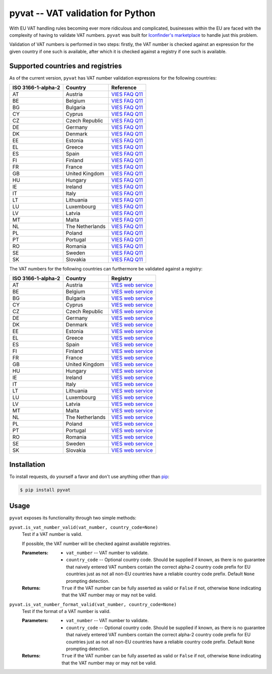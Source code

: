 pyvat -- VAT validation for Python
==================================

With EU VAT handling rules becoming ever more ridiculous and complicated, businesses within the EU are faced with the complexity of having to validate VAT numbers. ``pyvat`` was built for `Iconfinder's marketplace <http://www.iconfinder.com/>`_ to handle just this problem.

Validation of VAT numbers is performed in two steps: firstly, the VAT number is checked against an expression for the given country if one such is available, after which it is checked against a registry if one such is available.


Supported countries and registries
----------------------------------

As of the current version, ``pyvat`` has VAT number validation expressions for the following countries:

.. _VIES FAQ Q11: http://ec.europa.eu/taxation_customs/vies/faqvies.do#item_11

================== ===================== ======================================
ISO 3166-1-alpha-2 Country               Reference
================== ===================== ======================================
AT                 Austria               `VIES FAQ Q11`_
BE                 Belgium               `VIES FAQ Q11`_
BG                 Bulgaria              `VIES FAQ Q11`_
CY                 Cyprus                `VIES FAQ Q11`_
CZ                 Czech Republic        `VIES FAQ Q11`_
DE                 Germany               `VIES FAQ Q11`_
DK                 Denmark               `VIES FAQ Q11`_
EE                 Estonia               `VIES FAQ Q11`_
EL                 Greece                `VIES FAQ Q11`_
ES                 Spain                 `VIES FAQ Q11`_
FI                 Finland               `VIES FAQ Q11`_
FR                 France                `VIES FAQ Q11`_
GB                 United Kingdom        `VIES FAQ Q11`_
HU                 Hungary               `VIES FAQ Q11`_
IE                 Ireland               `VIES FAQ Q11`_
IT                 Italy                 `VIES FAQ Q11`_
LT                 Lithuania             `VIES FAQ Q11`_
LU                 Luxembourg            `VIES FAQ Q11`_
LV                 Latvia                `VIES FAQ Q11`_
MT                 Malta                 `VIES FAQ Q11`_
NL                 The Netherlands       `VIES FAQ Q11`_
PL                 Poland                `VIES FAQ Q11`_
PT                 Portugal              `VIES FAQ Q11`_
RO                 Romania               `VIES FAQ Q11`_
SE                 Sweden                `VIES FAQ Q11`_
SK                 Slovakia              `VIES FAQ Q11`_
================== ===================== ======================================

The VAT numbers for the following countries can furthermore be validated against a registry:

.. _VIES web service: http://ec.europa.eu/taxation_customs/vies/faqvies.do#item_16

================== ===================== ======================================
ISO 3166-1-alpha-2 Country               Registry
================== ===================== ======================================
AT                 Austria               `VIES web service`_
BE                 Belgium               `VIES web service`_
BG                 Bulgaria              `VIES web service`_
CY                 Cyprus                `VIES web service`_
CZ                 Czech Republic        `VIES web service`_
DE                 Germany               `VIES web service`_
DK                 Denmark               `VIES web service`_
EE                 Estonia               `VIES web service`_
EL                 Greece                `VIES web service`_
ES                 Spain                 `VIES web service`_
FI                 Finland               `VIES web service`_
FR                 France                `VIES web service`_
GB                 United Kingdom        `VIES web service`_
HU                 Hungary               `VIES web service`_
IE                 Ireland               `VIES web service`_
IT                 Italy                 `VIES web service`_
LT                 Lithuania             `VIES web service`_
LU                 Luxembourg            `VIES web service`_
LV                 Latvia                `VIES web service`_
MT                 Malta                 `VIES web service`_
NL                 The Netherlands       `VIES web service`_
PL                 Poland                `VIES web service`_
PT                 Portugal              `VIES web service`_
RO                 Romania               `VIES web service`_
SE                 Sweden                `VIES web service`_
SK                 Slovakia              `VIES web service`_
================== ===================== ======================================


Installation
------------

To install requests, do yourself a favor and don't use anything other than `pip <http://www.pip-installer.org/>`_:

.. code-block:: bash

    $ pip install pyvat


Usage
-----

``pyvat`` exposes its functionality through two simple methods:

``pyvat.is_vat_number_valid(vat_number, country_code=None)``
   Test if a VAT number is valid.
    
   If possible, the VAT number will be checked against available registries.
   
   :Parameters:
      * ``vat_number`` -- VAT number to validate.
      * ``country_code`` -- Optional country code. Should be supplied if known, as there is no guarantee that naively entered VAT numbers contain the correct alpha-2 country code prefix for EU countries just as not all non-EU countries have a reliable country code prefix. Default ``None`` prompting detection.
   
   :Returns:
      ``True`` if the VAT number can be fully asserted as valid or ``False`` if not, otherwise ``None`` indicating that the VAT number may or may not be valid.
    

``pyvat.is_vat_number_format_valid(vat_number, country_code=None)``
   Test if the format of a VAT number is valid.
   
   :Parameters:
      * ``vat_number`` -- VAT number to validate.
      * ``country_code`` -- Optional country code. Should be supplied if known, as there is no guarantee that naively entered VAT numbers contain the correct alpha-2 country code prefix for EU countries just as not all non-EU countries have a reliable country code prefix. Default ``None`` prompting detection.
   
   :Returns:
      ``True`` if the VAT number can be fully asserted as valid or ``False`` if not, otherwise ``None`` indicating that the VAT number may or may not be valid.
